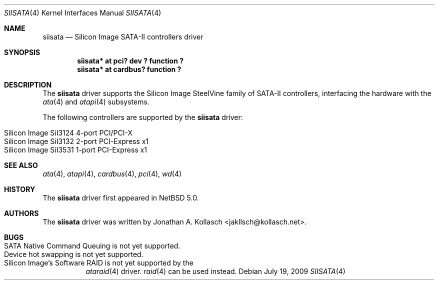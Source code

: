 .\" $NetBSD: siisata.4,v 1.3 2009/07/19 06:28:08 kiyohara Exp $
.\"
.\" Copyright (c) 2007, 2008 Jonathan A. Kollasch. All rights reserved.
.\"
.\" Redistribution and use in source and binary forms, with or without
.\" modification, are permitted provided that the following conditions
.\" are met:
.\" 1. Redistributions of source code must retain the above copyright
.\"    notice, this list of conditions and the following disclaimer.
.\" 2. Redistributions in binary form must reproduce the above copyright
.\"    notice, this list of conditions and the following disclaimer in the
.\"    documentation and/or other materials provided with the distribution.
.\"
.\" THIS SOFTWARE IS PROVIDED BY THE AUTHOR ``AS IS'' AND ANY EXPRESS OR
.\" IMPLIED WARRANTIES, INCLUDING, BUT NOT LIMITED TO, THE IMPLIED WARRANTIES
.\" OF MERCHANTABILITY AND FITNESS FOR A PARTICULAR PURPOSE ARE DISCLAIMED.
.\" IN NO EVENT SHALL THE AUTHOR BE LIABLE FOR ANY DIRECT, INDIRECT,
.\" INCIDENTAL, SPECIAL, EXEMPLARY, OR CONSEQUENTIAL DAMAGES (INCLUDING, BUT
.\" NOT LIMITED TO, PROCUREMENT OF SUBSTITUTE GOODS OR SERVICES; LOSS OF USE,
.\" DATA, OR PROFITS; OR BUSINESS INTERRUPTION) HOWEVER CAUSED AND ON ANY
.\" THEORY OF LIABILITY, WHETHER IN CONTRACT, STRICT LIABILITY, OR TORT
.\" INCLUDING NEGLIGENCE OR OTHERWISE) ARISING IN ANY WAY OUT OF THE USE OF
.\" THIS SOFTWARE, EVEN IF ADVISED OF THE POSSIBILITY OF SUCH DAMAGE.
.\"
.Dd July 19, 2009
.Dt SIISATA 4
.Os
.Sh NAME
.Nm siisata
.Nd Silicon Image SATA-II controllers driver
.Sh SYNOPSIS
.Cd "siisata* at pci? dev ? function ?"
.Cd "siisata* at cardbus? function ?"
.Sh DESCRIPTION
The
.Nm
driver supports the Silicon Image SteelVine family of SATA-II controllers,
interfacing the hardware with the
.Xr ata 4
and
.Xr atapi 4
subsystems.
.Pp
The following controllers are supported by the
.Nm
driver:
.Pp
.Bl -tag -width Ds -offset indent -compact
.It Silicon Image SiI3124 4-port PCI/PCI-X
.It Silicon Image SiI3132 2-port PCI-Express x1
.It Silicon Image SiI3531 1-port PCI-Express x1
.El
.Sh SEE ALSO
.Xr ata 4 ,
.Xr atapi 4 ,
.Xr cardbus 4 ,
.Xr pci 4 ,
.Xr wd 4
.Sh HISTORY
The
.Nm
driver first appeared in
.Nx 5.0 .
.Sh AUTHORS
The
.Nm
driver was written by
.An Jonathan A. Kollasch Aq jakllsch@kollasch.net .
.Sh BUGS
.Bl -tag -width Ds -compact
.It SATA Native Command Queuing is not yet supported .
.It Device hot swapping is not yet supported .
.It Silicon Image's Software RAID is not yet supported by the
.Xr ataraid 4
driver.
.Xr raid 4
can be used instead.
.El
